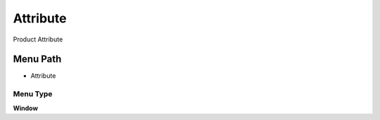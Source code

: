 
.. _functional-guide/menu/menu-attribute:

=========
Attribute
=========

Product Attribute

Menu Path
=========


* Attribute

Menu Type
---------
\ **Window**\ 


.. seealso::
    :ref:`functional-guide/window/window-attribute`
